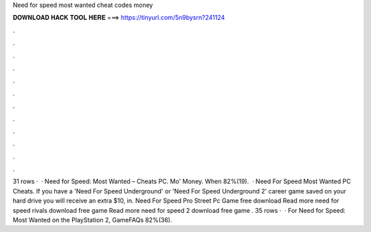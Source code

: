 Need for speed most wanted cheat codes money

𝐃𝐎𝐖𝐍𝐋𝐎𝐀𝐃 𝐇𝐀𝐂𝐊 𝐓𝐎𝐎𝐋 𝐇𝐄𝐑𝐄 ===> https://tinyurl.com/5n9bysrn?241124

.

.

.

.

.

.

.

.

.

.

.

.

31 rows ·  · Need for Speed: Most Wanted – Cheats PC. Mo' Money. When 82%(19).  · Need For Speed Most Wanted PC Cheats. If you have a 'Need For Speed Underground' or 'Need For Speed Underground 2' career game saved on your hard drive you will receive an extra $10, in. Need For Speed Pro Street Pc Game free download Read more need for speed rivals download free game Read more need for speed 2 download free game . 35 rows ·  · For Need for Speed: Most Wanted on the PlayStation 2, GameFAQs 82%(36).